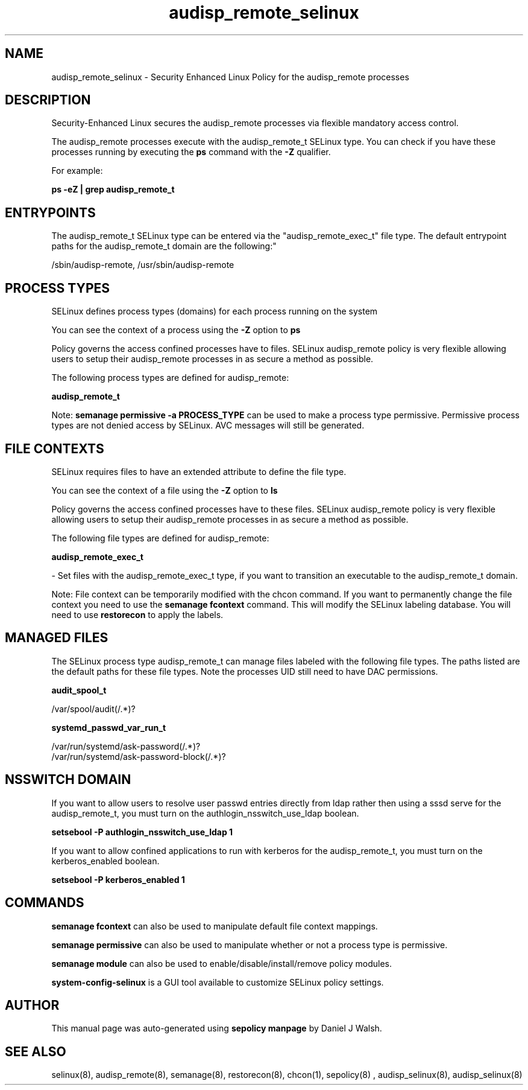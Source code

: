 .TH  "audisp_remote_selinux"  "8"  "12-10-19" "audisp_remote" "SELinux Policy documentation for audisp_remote"
.SH "NAME"
audisp_remote_selinux \- Security Enhanced Linux Policy for the audisp_remote processes
.SH "DESCRIPTION"

Security-Enhanced Linux secures the audisp_remote processes via flexible mandatory access control.

The audisp_remote processes execute with the audisp_remote_t SELinux type. You can check if you have these processes running by executing the \fBps\fP command with the \fB\-Z\fP qualifier. 

For example:

.B ps -eZ | grep audisp_remote_t


.SH "ENTRYPOINTS"

The audisp_remote_t SELinux type can be entered via the "audisp_remote_exec_t" file type.  The default entrypoint paths for the audisp_remote_t domain are the following:"

/sbin/audisp-remote, /usr/sbin/audisp-remote
.SH PROCESS TYPES
SELinux defines process types (domains) for each process running on the system
.PP
You can see the context of a process using the \fB\-Z\fP option to \fBps\bP
.PP
Policy governs the access confined processes have to files. 
SELinux audisp_remote policy is very flexible allowing users to setup their audisp_remote processes in as secure a method as possible.
.PP 
The following process types are defined for audisp_remote:

.EX
.B audisp_remote_t 
.EE
.PP
Note: 
.B semanage permissive -a PROCESS_TYPE 
can be used to make a process type permissive. Permissive process types are not denied access by SELinux. AVC messages will still be generated.

.SH FILE CONTEXTS
SELinux requires files to have an extended attribute to define the file type. 
.PP
You can see the context of a file using the \fB\-Z\fP option to \fBls\bP
.PP
Policy governs the access confined processes have to these files. 
SELinux audisp_remote policy is very flexible allowing users to setup their audisp_remote processes in as secure a method as possible.
.PP 
The following file types are defined for audisp_remote:


.EX
.PP
.B audisp_remote_exec_t 
.EE

- Set files with the audisp_remote_exec_t type, if you want to transition an executable to the audisp_remote_t domain.


.PP
Note: File context can be temporarily modified with the chcon command.  If you want to permanently change the file context you need to use the 
.B semanage fcontext 
command.  This will modify the SELinux labeling database.  You will need to use
.B restorecon
to apply the labels.

.SH "MANAGED FILES"

The SELinux process type audisp_remote_t can manage files labeled with the following file types.  The paths listed are the default paths for these file types.  Note the processes UID still need to have DAC permissions.

.br
.B audit_spool_t

	/var/spool/audit(/.*)?
.br

.br
.B systemd_passwd_var_run_t

	/var/run/systemd/ask-password(/.*)?
.br
	/var/run/systemd/ask-password-block(/.*)?
.br

.SH NSSWITCH DOMAIN

.PP
If you want to allow users to resolve user passwd entries directly from ldap rather then using a sssd serve for the audisp_remote_t, you must turn on the authlogin_nsswitch_use_ldap boolean.

.EX
.B setsebool -P authlogin_nsswitch_use_ldap 1
.EE

.PP
If you want to allow confined applications to run with kerberos for the audisp_remote_t, you must turn on the kerberos_enabled boolean.

.EX
.B setsebool -P kerberos_enabled 1
.EE

.SH "COMMANDS"
.B semanage fcontext
can also be used to manipulate default file context mappings.
.PP
.B semanage permissive
can also be used to manipulate whether or not a process type is permissive.
.PP
.B semanage module
can also be used to enable/disable/install/remove policy modules.

.PP
.B system-config-selinux 
is a GUI tool available to customize SELinux policy settings.

.SH AUTHOR	
This manual page was auto-generated using 
.B "sepolicy manpage"
by Daniel J Walsh.

.SH "SEE ALSO"
selinux(8), audisp_remote(8), semanage(8), restorecon(8), chcon(1), sepolicy(8)
, audisp_selinux(8), audisp_selinux(8)